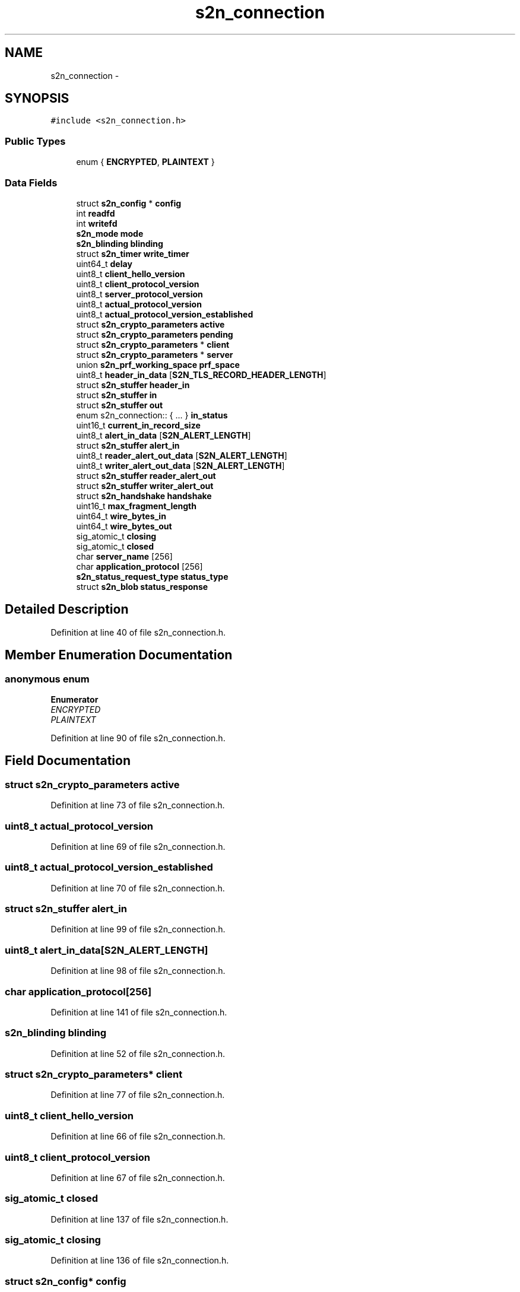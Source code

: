 .TH "s2n_connection" 3 "Tue Jun 28 2016" "s2n-doxygen" \" -*- nroff -*-
.ad l
.nh
.SH NAME
s2n_connection \- 
.SH SYNOPSIS
.br
.PP
.PP
\fC#include <s2n_connection\&.h>\fP
.SS "Public Types"

.in +1c
.ti -1c
.RI "enum { \fBENCRYPTED\fP, \fBPLAINTEXT\fP }"
.br
.in -1c
.SS "Data Fields"

.in +1c
.ti -1c
.RI "struct \fBs2n_config\fP * \fBconfig\fP"
.br
.ti -1c
.RI "int \fBreadfd\fP"
.br
.ti -1c
.RI "int \fBwritefd\fP"
.br
.ti -1c
.RI "\fBs2n_mode\fP \fBmode\fP"
.br
.ti -1c
.RI "\fBs2n_blinding\fP \fBblinding\fP"
.br
.ti -1c
.RI "struct \fBs2n_timer\fP \fBwrite_timer\fP"
.br
.ti -1c
.RI "uint64_t \fBdelay\fP"
.br
.ti -1c
.RI "uint8_t \fBclient_hello_version\fP"
.br
.ti -1c
.RI "uint8_t \fBclient_protocol_version\fP"
.br
.ti -1c
.RI "uint8_t \fBserver_protocol_version\fP"
.br
.ti -1c
.RI "uint8_t \fBactual_protocol_version\fP"
.br
.ti -1c
.RI "uint8_t \fBactual_protocol_version_established\fP"
.br
.ti -1c
.RI "struct \fBs2n_crypto_parameters\fP \fBactive\fP"
.br
.ti -1c
.RI "struct \fBs2n_crypto_parameters\fP \fBpending\fP"
.br
.ti -1c
.RI "struct \fBs2n_crypto_parameters\fP * \fBclient\fP"
.br
.ti -1c
.RI "struct \fBs2n_crypto_parameters\fP * \fBserver\fP"
.br
.ti -1c
.RI "union \fBs2n_prf_working_space\fP \fBprf_space\fP"
.br
.ti -1c
.RI "uint8_t \fBheader_in_data\fP [\fBS2N_TLS_RECORD_HEADER_LENGTH\fP]"
.br
.ti -1c
.RI "struct \fBs2n_stuffer\fP \fBheader_in\fP"
.br
.ti -1c
.RI "struct \fBs2n_stuffer\fP \fBin\fP"
.br
.ti -1c
.RI "struct \fBs2n_stuffer\fP \fBout\fP"
.br
.ti -1c
.RI "enum s2n_connection:: { \&.\&.\&. }  \fBin_status\fP"
.br
.ti -1c
.RI "uint16_t \fBcurrent_in_record_size\fP"
.br
.ti -1c
.RI "uint8_t \fBalert_in_data\fP [\fBS2N_ALERT_LENGTH\fP]"
.br
.ti -1c
.RI "struct \fBs2n_stuffer\fP \fBalert_in\fP"
.br
.ti -1c
.RI "uint8_t \fBreader_alert_out_data\fP [\fBS2N_ALERT_LENGTH\fP]"
.br
.ti -1c
.RI "uint8_t \fBwriter_alert_out_data\fP [\fBS2N_ALERT_LENGTH\fP]"
.br
.ti -1c
.RI "struct \fBs2n_stuffer\fP \fBreader_alert_out\fP"
.br
.ti -1c
.RI "struct \fBs2n_stuffer\fP \fBwriter_alert_out\fP"
.br
.ti -1c
.RI "struct \fBs2n_handshake\fP \fBhandshake\fP"
.br
.ti -1c
.RI "uint16_t \fBmax_fragment_length\fP"
.br
.ti -1c
.RI "uint64_t \fBwire_bytes_in\fP"
.br
.ti -1c
.RI "uint64_t \fBwire_bytes_out\fP"
.br
.ti -1c
.RI "sig_atomic_t \fBclosing\fP"
.br
.ti -1c
.RI "sig_atomic_t \fBclosed\fP"
.br
.ti -1c
.RI "char \fBserver_name\fP [256]"
.br
.ti -1c
.RI "char \fBapplication_protocol\fP [256]"
.br
.ti -1c
.RI "\fBs2n_status_request_type\fP \fBstatus_type\fP"
.br
.ti -1c
.RI "struct \fBs2n_blob\fP \fBstatus_response\fP"
.br
.in -1c
.SH "Detailed Description"
.PP 
Definition at line 40 of file s2n_connection\&.h\&.
.SH "Member Enumeration Documentation"
.PP 
.SS "anonymous enum"

.PP
\fBEnumerator\fP
.in +1c
.TP
\fB\fIENCRYPTED \fP\fP
.TP
\fB\fIPLAINTEXT \fP\fP
.PP
Definition at line 90 of file s2n_connection\&.h\&.
.SH "Field Documentation"
.PP 
.SS "struct \fBs2n_crypto_parameters\fP active"

.PP
Definition at line 73 of file s2n_connection\&.h\&.
.SS "uint8_t actual_protocol_version"

.PP
Definition at line 69 of file s2n_connection\&.h\&.
.SS "uint8_t actual_protocol_version_established"

.PP
Definition at line 70 of file s2n_connection\&.h\&.
.SS "struct \fBs2n_stuffer\fP alert_in"

.PP
Definition at line 99 of file s2n_connection\&.h\&.
.SS "uint8_t alert_in_data[\fBS2N_ALERT_LENGTH\fP]"

.PP
Definition at line 98 of file s2n_connection\&.h\&.
.SS "char application_protocol[256]"

.PP
Definition at line 141 of file s2n_connection\&.h\&.
.SS "\fBs2n_blinding\fP blinding"

.PP
Definition at line 52 of file s2n_connection\&.h\&.
.SS "struct \fBs2n_crypto_parameters\fP* client"

.PP
Definition at line 77 of file s2n_connection\&.h\&.
.SS "uint8_t client_hello_version"

.PP
Definition at line 66 of file s2n_connection\&.h\&.
.SS "uint8_t client_protocol_version"

.PP
Definition at line 67 of file s2n_connection\&.h\&.
.SS "sig_atomic_t closed"

.PP
Definition at line 137 of file s2n_connection\&.h\&.
.SS "sig_atomic_t closing"

.PP
Definition at line 136 of file s2n_connection\&.h\&.
.SS "struct \fBs2n_config\fP* config"

.PP
Definition at line 42 of file s2n_connection\&.h\&.
.SS "uint16_t current_in_record_size"

.PP
Definition at line 93 of file s2n_connection\&.h\&.
.SS "uint64_t delay"

.PP
Definition at line 61 of file s2n_connection\&.h\&.
.SS "struct \fBs2n_handshake\fP handshake"

.PP
Definition at line 115 of file s2n_connection\&.h\&.
.SS "struct \fBs2n_stuffer\fP header_in"

.PP
Definition at line 87 of file s2n_connection\&.h\&.
.SS "uint8_t header_in_data[\fBS2N_TLS_RECORD_HEADER_LENGTH\fP]"

.PP
Definition at line 86 of file s2n_connection\&.h\&.
.SS "struct \fBs2n_stuffer\fP in"

.PP
Definition at line 88 of file s2n_connection\&.h\&.
.SS "enum { \&.\&.\&. }   in_status"

.SS "uint16_t max_fragment_length"

.PP
Definition at line 117 of file s2n_connection\&.h\&.
.SS "\fBs2n_mode\fP mode"

.PP
Definition at line 49 of file s2n_connection\&.h\&.
.SS "struct \fBs2n_stuffer\fP out"

.PP
Definition at line 89 of file s2n_connection\&.h\&.
.SS "struct \fBs2n_crypto_parameters\fP pending"

.PP
Definition at line 74 of file s2n_connection\&.h\&.
.SS "union \fBs2n_prf_working_space\fP prf_space"

.PP
Definition at line 81 of file s2n_connection\&.h\&.
.SS "struct \fBs2n_stuffer\fP reader_alert_out"

.PP
Definition at line 111 of file s2n_connection\&.h\&.
.SS "uint8_t reader_alert_out_data[\fBS2N_ALERT_LENGTH\fP]"

.PP
Definition at line 109 of file s2n_connection\&.h\&.
.SS "int readfd"

.PP
Definition at line 45 of file s2n_connection\&.h\&.
.SS "struct \fBs2n_crypto_parameters\fP* server"

.PP
Definition at line 78 of file s2n_connection\&.h\&.
.SS "char server_name[256]"

.PP
Definition at line 140 of file s2n_connection\&.h\&.
.SS "uint8_t server_protocol_version"

.PP
Definition at line 68 of file s2n_connection\&.h\&.
.SS "struct \fBs2n_blob\fP status_response"

.PP
Definition at line 145 of file s2n_connection\&.h\&.
.SS "\fBs2n_status_request_type\fP status_type"

.PP
Definition at line 144 of file s2n_connection\&.h\&.
.SS "uint64_t wire_bytes_in"

.PP
Definition at line 120 of file s2n_connection\&.h\&.
.SS "uint64_t wire_bytes_out"

.PP
Definition at line 121 of file s2n_connection\&.h\&.
.SS "struct \fBs2n_timer\fP write_timer"

.PP
Definition at line 55 of file s2n_connection\&.h\&.
.SS "int writefd"

.PP
Definition at line 46 of file s2n_connection\&.h\&.
.SS "struct \fBs2n_stuffer\fP writer_alert_out"

.PP
Definition at line 112 of file s2n_connection\&.h\&.
.SS "uint8_t writer_alert_out_data[\fBS2N_ALERT_LENGTH\fP]"

.PP
Definition at line 110 of file s2n_connection\&.h\&.

.SH "Author"
.PP 
Generated automatically by Doxygen for s2n-doxygen from the source code\&.

